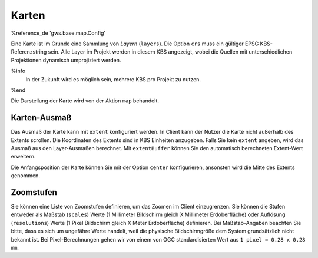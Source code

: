 Karten
======

%reference_de 'gws.base.map.Config'

Eine Karte ist im Grunde eine Sammlung von *Layern* (``layers``). Die Option ``crs`` muss ein gültiger EPSG KBS-Referenzstring sein. Alle Layer im Projekt werden in diesem KBS angezeigt, wobei die Quellen mit unterschiedlichen Projektionen dynamisch umprojiziert werden.

%info
 In der Zukunft wird es möglich sein, mehrere KBS pro Projekt zu nutzen.
%end

Die Darstellung der Karte wird von der Aktion ``map`` behandelt.

Karten-Ausmaß
-------------

Das Ausmaß der Karte kann mit ``extent`` konfiguriert werden. In Client kann der Nutzer die Karte nicht außerhalb des Extents scrollen. Die Koordinaten des Extents sind in KBS Einheiten anzugeben. Falls Sie kein ``extent`` angeben, wird das Ausmaß aus den Layer-Ausmaßen berechnet. Mit ``extentBuffer`` können Sie den automatisch berechneten Extent-Wert erweitern.

Die Anfangsposition der Karte können Sie mit der Option ``center`` konfigurieren, ansonsten wird die Mitte des Extents genommen.

Zoomstufen
----------

Sie können eine Liste von Zoomstufen definieren, um das Zoomen im Client einzugrenzen. Sie können die Stufen entweder als Maßstab (``scales``) Werte (1 Millimeter Bildschirm gleich X Millimeter Erdoberfläche) oder Auflösung (``resolutions``) Werte (1 Pixel Bildschirm gleich X Meter Erdoberfläche) definieren. Bei Maßstab-Angaben beachten Sie bitte, dass es sich um ungefähre Werte handelt, weil die physische Bildschirmgröße dem System grundsätzlich nicht bekannt ist. Bei Pixel-Berechnungen gehen wir von einem von OGC standardisierten Wert aus ``1 pixel = 0.28 x 0.28 mm``.
